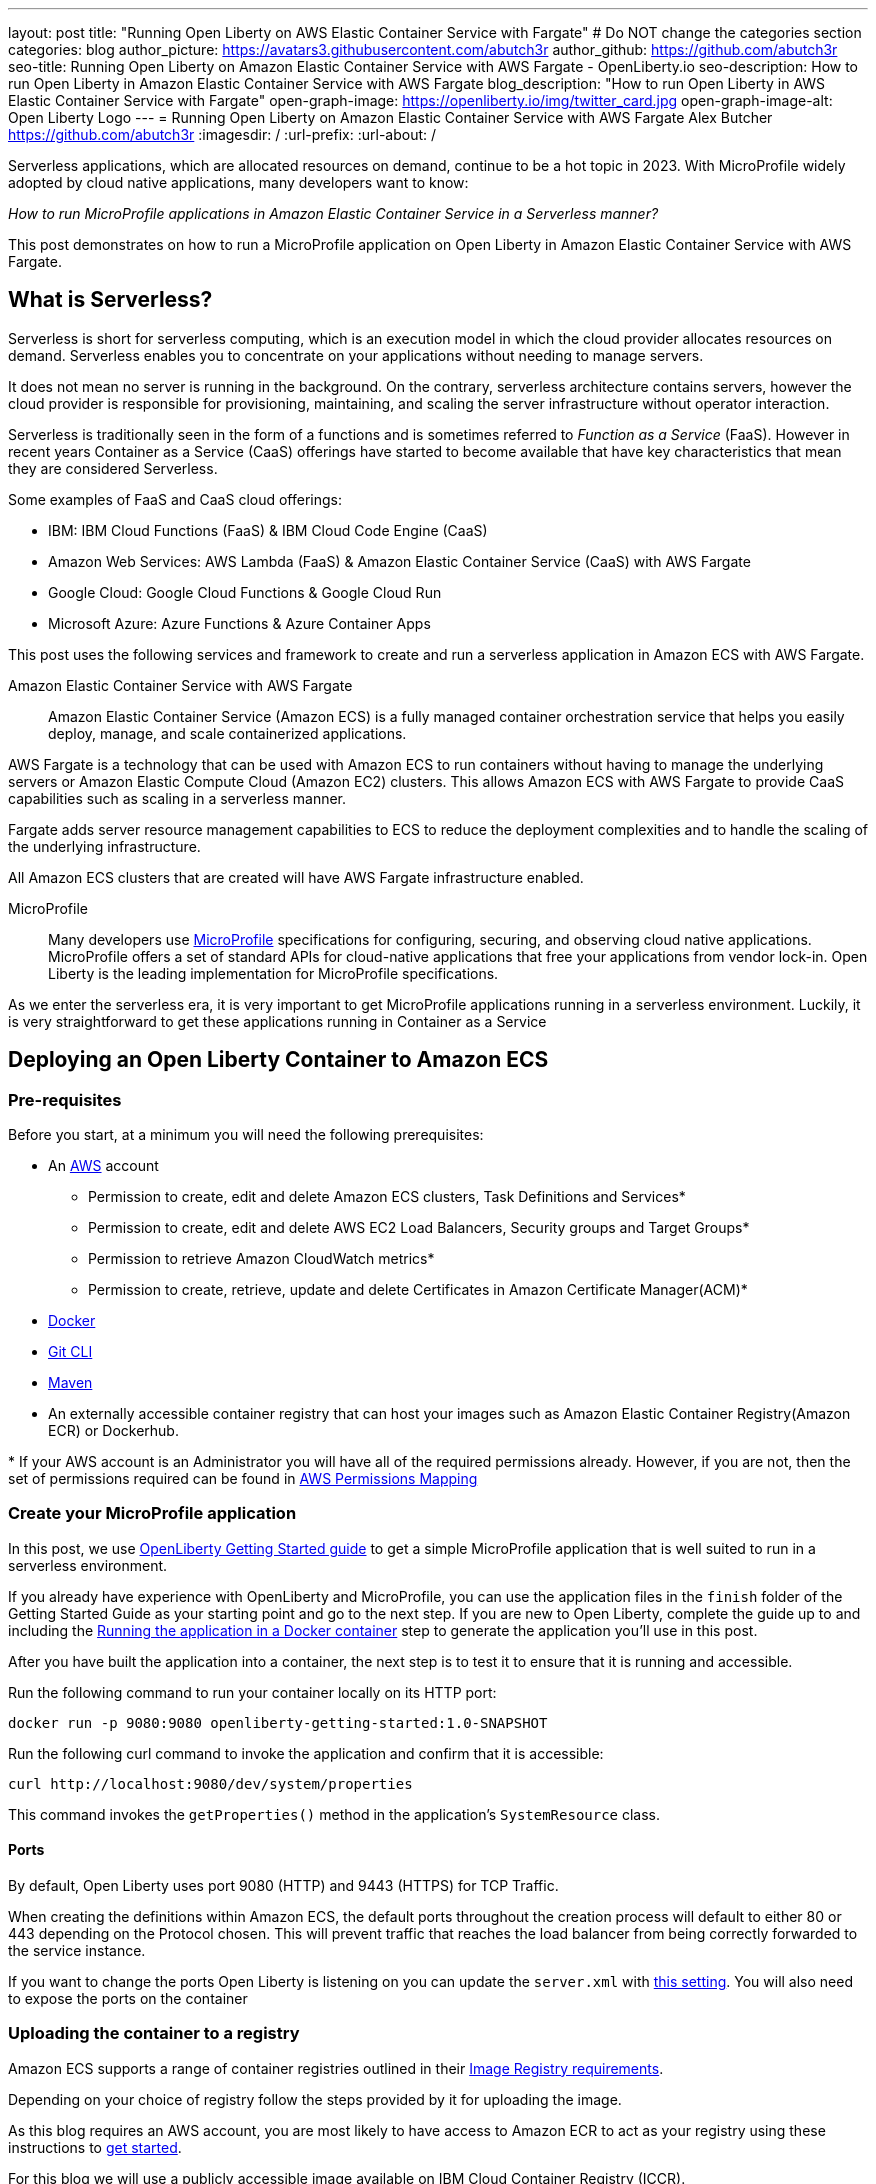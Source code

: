 ---
layout: post
title: "Running Open Liberty on AWS Elastic Container Service with Fargate"
# Do NOT change the categories section
categories: blog
author_picture: https://avatars3.githubusercontent.com/abutch3r
author_github: https://github.com/abutch3r
seo-title: Running Open Liberty on Amazon Elastic Container Service with AWS Fargate - OpenLiberty.io
seo-description: How to run Open Liberty in Amazon Elastic Container Service with AWS Fargate
blog_description: "How to run Open Liberty in AWS Elastic Container Service with Fargate"
open-graph-image: https://openliberty.io/img/twitter_card.jpg
open-graph-image-alt: Open Liberty Logo
---
= Running Open Liberty on Amazon Elastic Container Service with AWS Fargate
Alex Butcher <https://github.com/abutch3r>
:imagesdir: /
:url-prefix:
:url-about: /

Serverless applications, which are allocated resources on demand, continue to be a hot topic in 2023. With MicroProfile widely adopted by cloud native applications, many developers want to know:

_How to run MicroProfile applications in Amazon Elastic Container Service in a Serverless manner?_

This post demonstrates on how to run a MicroProfile application on Open Liberty in Amazon Elastic Container Service with AWS Fargate.

== What is Serverless?
Serverless is short for serverless computing, which is an execution model in which the cloud provider allocates resources on demand. Serverless enables you to concentrate on your applications without needing to manage servers.

It does not mean no server is running in the background. On the contrary, serverless architecture contains servers, however the cloud provider is responsible for provisioning, maintaining, and scaling the server infrastructure without operator interaction.

Serverless is traditionally seen in the form of a functions and is sometimes referred to _Function as a Service_ (FaaS). However in recent years Container as a Service (CaaS) offerings have started to become available that have key characteristics that mean they are considered Serverless.

Some examples of FaaS and CaaS cloud offerings:

*	IBM: IBM Cloud Functions (FaaS) & IBM Cloud Code Engine (CaaS)
*	Amazon Web Services: AWS Lambda (FaaS) & Amazon Elastic Container Service (CaaS) with AWS Fargate
*	Google Cloud: Google Cloud Functions & Google Cloud Run
*	Microsoft Azure: Azure Functions & Azure Container Apps

This post uses the following services and framework to create and run a serverless application in Amazon ECS with AWS Fargate.

Amazon Elastic Container Service with AWS Fargate::

Amazon Elastic Container Service (Amazon ECS) is a fully managed container orchestration service that helps you easily deploy, manage, and scale containerized applications.

AWS Fargate is a technology that can be used with Amazon ECS to run containers without having to manage the underlying servers or Amazon Elastic Compute Cloud (Amazon EC2) clusters. This allows Amazon ECS with AWS Fargate to provide CaaS capabilities such as scaling in a serverless manner.

Fargate adds server resource management capabilities to ECS to reduce the deployment complexities and to handle the scaling of the underlying infrastructure.

All Amazon ECS clusters that are created will have AWS Fargate infrastructure enabled.

MicroProfile::

Many developers use https://microprofile.io[MicroProfile] specifications for configuring, securing, and observing cloud native applications. MicroProfile offers a set of standard APIs for cloud-native applications that free your applications from vendor lock-in. Open Liberty is the leading implementation for MicroProfile specifications.

As we enter the serverless era, it is very important to get MicroProfile applications running in a serverless environment. Luckily, it is very straightforward to get these applications running in Container as a Service

== Deploying an Open Liberty Container to Amazon ECS

=== Pre-requisites
Before you start, at a minimum you will need the following prerequisites:

* An https://aws.amazon.com/[AWS] account
** Permission to create, edit and delete Amazon ECS clusters, Task Definitions and Services*
** Permission to create, edit and delete AWS EC2 Load Balancers, Security groups and Target Groups*
** Permission to retrieve Amazon CloudWatch metrics*
** Permission to create, retrieve, update and delete Certificates in Amazon Certificate Manager(ACM)*
* https://www.docker.com/[Docker]
* https://git-scm.com/book/en/v2/Getting-Started-The-Command-Line[Git CLI]
* https://maven.apache.org/[Maven]
* An externally accessible container registry that can host your images such as Amazon Elastic Container Registry(Amazon ECR) or Dockerhub.

&#42; If your AWS account is an Administrator you will have all of the required permissions already. However, if you are not, then the set of permissions required can be found in <<AWS_Permissions, AWS Permissions Mapping>>

=== Create your MicroProfile application
In this post, we use https://openliberty.io/guides/getting-started.html[OpenLiberty Getting Started guide] to get a simple MicroProfile application that is well suited to run in a serverless environment.

If you already have experience with OpenLiberty and MicroProfile, you can use the application files in the `finish` folder of the Getting Started Guide as your starting point and go to the next step. If you are new to Open Liberty, complete the guide up to and including the https://openliberty.io/guides/getting-started.html#running-the-application-in-a-docker-container[Running the application in a Docker container] step to generate the application you'll use in this post.

After you have built the application into a container, the next step is to  test it to ensure that it is running and accessible.

Run the following command to run your container locally on its HTTP port:

[source]
----
docker run -p 9080:9080 openliberty-getting-started:1.0-SNAPSHOT
----

Run the following curl command to invoke the application and confirm that it is accessible:

[source]
----
curl http://localhost:9080/dev/system/properties
----
This command invokes the `getProperties()` method in the application's `SystemResource` class.

==== Ports
By default, Open Liberty uses port 9080 (HTTP) and 9443 (HTTPS) for TCP Traffic.

When creating the definitions within Amazon ECS, the default ports throughout the creation process will default to either 80 or 443 depending on the Protocol chosen. This will prevent traffic that reaches the load balancer from being correctly forwarded to the service instance.

If you want to change the ports Open Liberty is listening on you can update the `server.xml` with https://openliberty.io/docs/latest/reference/default-port-numbers.html[this setting].
You will also need to expose the ports on the container

=== Uploading the container to a registry
Amazon ECS supports a range of container registries outlined in their https://docs.aws.amazon.com/AmazonECS/latest/developerguide/task_definition_parameters.html#container_definition_image[Image Registry requirements].

Depending on your choice of registry follow the steps provided by it for uploading the image.

As this blog requires an AWS account, you are most likely to have access to Amazon ECR to act as your registry using these instructions to https://docs.aws.amazon.com/AmazonECR/latest/userguide/getting-started-console.html[get started].

For this blog we will use a publicly accessible image available on IBM Cloud Container Registry (ICCR).

=== Creating your Amazon ECS Cluster
To create your Amazon ECS cluster follow step 1. in https://docs.aws.amazon.com/AmazonECS/latest/developerguide/getting-started-fargate.html[Getting started with the console using Linux containers on AWS Fargate].

=== Creating your Task Definition
Amazon ECS runs either Services or Jobs that are defined as https://docs.aws.amazon.com/AmazonECS/latest/developerguide/task_definitions.html[Task Definitions] that outline the base runtime configuration for the task:

* Container Image URL
* CPU & Memory
* Port Mappings
* Compatibilities

These pieces of configuration when run in a Fargate environment cannot be overridden, so for example the same resource requirements would be applied for both running in a development cluster to a prod cluster if they use the same definition and revision.

In this blog, we will use an image based on the output from https://openliberty.io/guides/getting-started.html[Open Liberty Getting Started Guide] that has been uploaded to a non-AWS public image repository. The image exposes ports 9080 (HTTP) and 9443 (HTTPS).

Creating Task definition using JSON::

Example Open Liberty Task Definition

[source]
----
{
    "family": "ol-getting-started-blog",
    "containerDefinitions": [
        {
            "name": "open-liberty-getting-started",
            "image": "icr.io/appcafe/open-liberty/samples/getting-started",
            "cpu": 256,
            "memory": 512,
            "portMappings": [
                {
                    "name": "liberty-getting-started-9080-tcp",
                    "containerPort": 9080,
                    "hostPort": 9080,
                    "protocol": "tcp",
                    "appProtocol": "http"
                },
                {
                    "name": "liberty-getting-started-9443-tcp",
                    "containerPort": 9443,
                    "hostPort": 9443,
                    "protocol": "tcp",
                    "appProtocol": "http"
                }
            ],
            "essential": true,
            "environment": [],
            "environmentFiles": [],
            "mountPoints": [],
            "volumesFrom": [],
            "logConfiguration": {
                "logDriver": "awslogs",
                "options": {
                    "awslogs-create-group": "true",
                    "awslogs-group": "/ecs/ol-getting-started-demo",
                    "awslogs-region": "us-east-1",
                    "awslogs-stream-prefix": "ecs"
                }
            }
        }
    ],
    "executionRoleArn": "",
    "networkMode": "awsvpc",
    "requiresCompatibilities": [
        "FARGATE"
    ],
    "cpu": "512",
    "memory": "1024",
    "runtimePlatform": {
        "cpuArchitecture": "X86_64",
        "operatingSystemFamily": "LINUX"
    }
}
----
You can view the full list of parameters from the https://docs.aws.amazon.com/AmazonECS/latest/developerguide/task_definition_parameters.html[Task Definitions Parameters].

To apply the above example task definition to create a new Task definition follow Step 2. in https://docs.aws.amazon.com/AmazonECS/latest/developerguide/getting-started-fargate.html[Getting started with the console using Linux containers on AWS Fargate].

Creating Open Liberty Task Definition via the AWS Console UI::

. Choose Create new Task Definition
. Supply a Task definition family name, for example `ol-getting-started-blog`
. For `Container - 1` - `Container details`
.. Name for the container, for example `open-liberty-getting-started`
.. supply the Image URI, `icr.io/appcafe/open-liberty/samples/getting-started`
. For `Container - 1` - `Port Mappings`*
.. Change the existing port mapping from `80` to `9080`
.. Add more port Mappings
... Set port to `9443`
... Set protocol to `HTTP`
. Click `Next`
. Update Task size**
.. Set CPU to `.5 VPC`
.. Set Memory to `1 GB`
. Click `Next`
. Review the Task definition parameters
. Click `Create`

&#42; The App protocol in the port mapping refers to the network transport protocol that is to be used: `HTTP`/`HTTP2`/`GRPC`, not the application layer protocol, so both HTTP and HTTPS fall under both HTTP and HTTP2 categories. Depending on the version of the Servlet feature is being used you can by following https://www.ibm.com/docs/en/was-liberty/base?topic=SSEQTP_liberty/com.ibm.websphere.wlp.zseries.doc/ae/cwlp_servlet40_http2.htm[these steps] to change the default protocol. For this blog, HTTP/1.1 is being used, so HTTP is the selected value

&#42;&#42; As we have a single container in the task definition, we do not need to supply the Container size as this is taken from the Task size.

// [.img_border_light]
image::/img/blog/amazon-ecs-openliberty-task-definition.png[Amazon ECS Open Liberty Task Definition ,width=70%,align="center"]
// [.img_border_light]
image::/img/blog/amazon-ecs-openliberty-task-definition-environment.png[Amazon ECS Open Liberty Task Definition environment,width=70%,align="center"]

It is possible to update the task definition to change the majority of parameters here. This will create a new revision that can be used by your Service, however a new revision will not be automatically picked up by your service definition, so if you change the image tag to point to a new version, a new revision will be required and also need applying to the service definition.

=== Configuring the Network
While we are using Amazon ECS to host our runtime, to get requests to a running instance of our container requires the creation of networking components that come under AWS EC2.

These artifacts can be created during the Amazon ECS Service creation steps. However, issues have been encountered when creating everything via the Amazon ECS Service creation wizard that could not be fixed by updating the created artifacts.

All steps will start from: https://us-east-1.console.aws.amazon.com/ec2/home - this will redirect to the last AWS Region you were in.

For this blog the default Virtual Private Cloud(VPC) should be sufficient and for the configuration we will use HTTP as the chosen protocol

The following AWS EC2 artifacts will be created
* Security Group
* Target Group
* Application Load Balancer(ALB)

Security Group::
The Security Group defines the inbound and outbound network rules applied to a Load Balancer.

For this blog we only need to concern ourselves with the Inbound Rules that will be applied to the load balancer

.Create AWS EC2 Security Group
. In the AWS EC2 Menu - Select `Security Groups` under `Network & Security`
. Create security group
. Provide a name for the new security group e.g. ol-security-group
. Provide a description if needed
. Click `Add Rule` and for each of following sets, update the following values to match
.. HTTP - IPv4
... Type = `HTTP`
... Source = `Anywhere-IPv4`
.. HTTP - IPv6
... Type = `HTTP`
... Source = `Anywhere-IPv6`
. `Create security group`

.For HTTPs traffic the following rules would be applied
.. HTTPS - IPv4
... Type = `HTTPS`
... Source = `Anywhere-IPv4`
.. HTTPS - IPv6
... Type = `HTTPS`
... Source = `Anywhere-IPv6`

.If you want to expose Open Liberty on its default Ports
.. HTTP - IPv4
... Type = `Custom TCP`
... Port = `9080`
... Source = `Anywhere-IPv4`
.. HTTP - IPv6
... Type = `Custom TCP`
... Port = `9080`
... Source = `Anywhere-IPv6`
.. HTTPS - IPv4
... Type = `Custom TCP`
... Port = `9443`
... Source = `Anywhere-IPv4`
.. HTTPS - IPv6
... Type = `Custom TCP`
... Port = `9443`
... Source = `Anywhere-IPv6`

image::/img/blog/amazon-ec2-security-group-port-mapping.png[Amazon EC2 Security Group Port Mapping ,width=70%,align="center"]

Target Group::
Target Groups are similar to a Kubernetes Service, in that define the port mapping between the Load Balancer and the target. However unlike a Kubernetes Service you only define the Target port, not the source port. The Source port is provided by the ALB via its Listeners.

Each Target Group has a single port unlike a service and can only be used by one ALB. However, a ALB can map to many target groups.

.To create the Target Group
. In the AWS EC2 Menu - Select `Target Groups` under `Load Balancing`
. Create target group
. Select IP Address*
. Provide a name for the target group e.g. `ol-http-target-group`
. Change the port to `9080`
. Set the VPC, unless your organization has one that needs to be used, use the default
. Update the Health check path to `/health` - the Open Liberty Server provides this endpoint via MicroProfile Health and is a suitable check for health and readiness of the container.
. Expand `Advanced health check settings`
.. Increase the `Unhealthy threshold` to `5`**
. Click `Next`
. Select `Add an Application Load Balancer later`
. Click `Create`

&#42; While we are going to associate the target group with an ALB, as we the task definition uses the `awsvpc` network mode we need to use `IP Address` - this also allows for the setting of the protocol to something other then TCP.

&#42;&#42; Given we are given a significant amount of, in particular CPU resource (.5 CPU) then it can take some time for Liberty to reach a healthy state and while it can start to process traffic, it is possible that the Target group health checks will fail ahead of a ready state and cause the container to enter a restart loop as it is effectively starved of resources. Instead of updating the threshold an increase in the `interval` can be

Application Load Balancer::
For our application the best type of load balancer to use is an Application Load Balancer(ALB) as we are primarily concerned with either HTTP or HTTPS traffic and do not have the requirements to need the Network Load Balancer.

.To create the Application Load Balancer
. In the AWS EC2 Menu - Select `Load Balancers` under `Load Balancing`
. Under `Application Load Balancer`, click `Create`
. Provide a name for the Load Balancer e.g. ol-app-load-balancer`
. Leave scheme as `Internet-facing` as this will allow us to access to application
. For Network settings
.. Set VPC to the default
.. Select the Availability zone mappings - given the nature of this work, we would recommend selecting two
. Under Security Groups
.. Remove the default Security Group
.. Select the one you created earlier
. Under Listeners
.. Set the Target Group to one you created earlier
. Click `Create load balancer`

We have now created all the required supporting AWS artifacts so we can now create the Amazon ECS Service

You can see more creation options in https://docs.aws.amazon.com/AmazonECS/latest/developerguide/create-application-load-balancer.html[Amazon ECS Load Balancer documentation]

=== Create your Amazon ECS Service
The Amazon ECS supports two types of runtime definitions, Service and Tasks. Tasks are targeted for batch type workloads and typically don't have  while Services are suited to web applications. As such we will create a Service.

.To Create the Service
. Go to the Amazon ECS Service
. Go to `Clusters`
. Select the Cluster you created earlier
. Under the Services Tab, click `Create`
. Under `Environment`
.. Update Compute Options from `Capacity provider strategy` to `Launch Type`
.. Ensure Launch type is `Fargate`
. Under `Deployment Configuration`
.. For Family, set to the Task Definition created earlier
.. Ensure Revision is latest
.. Provide the service a name e.g. ol-getting-started-service-1
.. Set the desired count to `0`*
. Under `Networking`
. Under `Load Balancing`
.. Set `Load balancer type` to `Application Load Balancer`
.. Select `Use an existing load balancer`
.. Select the ALB created earlier
.. Ensure the mapping is to the HTTP port for the Task Definition
.. Select use an existing Listener
... Select the Listener for Port 80
.. Select `Use an existing target group`
.. Select the Target group created earlier
. Click `Create`

&#42; To reduce cost, by setting count to 0, we will not start a container as part of the creation stage. when we are ready, then will be put back to `1` to start the container

=== Manually Scaling the service
Having created the service with 0 running tasks, it is now time to start running it.

.Scaling the service
. Within the ECS Service, go to your Cluster
. Select your service
. Click `Update service`
. Update the `Desired task` number to `1`

=== Making requests to our service
With the service started we can now start to use it.

The first step is to get the DNS name for the Load Balancer. We can get the DNS name for the load balancer either from the load balancer itself or from the target Service.

.Obtaining the DNS name from your Load Balancer
. Go to the EC2 Service
. Select `Load Balancers` under `Load Balancing`
` Copy the address from the `DNS name` column

.Obtaining the DNS name of your Load Balancer from the Service
. Go to your cluster
. Select your Service
. Go to the Networking tab
. Either copy or click `open address`

As we used the Open Liberty `getting-started` image, the application and in particular the web front end is hosted on the root (`/`) of the server. So we can take the copied URL and insert in our browser's address bar to get the application page. The application page will then call the RESTful endpoints in the application to get us the server details, such as its health, config and metrics.

image::/img/blog/amazon_ecs_hosted_page.png[Amazon ECS Open Liberty Application Web Page, width=70%,align="center"]

=== Monitoring our service

With the Service started, we can start to monitor it using the provided AWS tooling.

==== CPU and Memory usage

Within the service definition we can see a level of CPU and memory usage

image::/img/blog/amazon_ecs_service_health.png[Amazon ECS Service health ,width=70%,align="center"]

==== Logs

Amazon ECS captures the log information from the instances and provides them in the `Logs` tab within the Service.

Each log line is an individual row within the list that is produced within the tab allowing for easier filtering and searching of events and are recoverable post pod termination.

If you have multiple instances of the container running then all of the messages will appear in the table together, though will state which instance they came from. You can review logs of individual instances by clicking on the links.

=== Scaling your application via auto-scaling policies
Manually scaling is ok for testing, but in production we want the environment to use performance indicators to make scaling decisions for us.

Scaling policies can be applied and adjusted after the Service has been created. The policy that you use should best reflect the expected bottlenecks of your application. If your application handles complex workloads the CPU or Memory. It is possible to define more than one scaling policy per service

The policy allows you to define:

* Number of tasks (instances of your application)
    * Minimum number (>=0 &amp; \<= desired tasks)
    * Maximum number (>=0)
* Scaling metric
** Percentage of CPU
** Percentage of Memory
** Number of ALB Requests over a period of time
* Threshold relative to the metric
* Scale in and out periods

The metrics use CloudWatch data and associated "alarms" to trigger automated scale out actions and reviews them based on the periods set to.

The minimum number of tasks can be set to 0, however as Amazon ECS cannot scale up from 0, then the value in setting the minimum to 0 is limited unless you are completely stopping the service.

For Open Liberty, all 3 scaling metrics can be used. The decision as to which as metric to use relates to the nature of the application that has been deployed on to Open Liberty. If you have requests that are CPU heavy, then CPU based alarms would be the recommendation, however if you have high volume, but low CPU requests then ALB requests* might be a better fit.

ECS Scaling policies are split into 2 alarms:

* Scaling out
* Scaling in

The first alarm is the primary one that we set and AWS will provide a metric definition for scaling in that is matched to the scaling out definition, Though both can be adjusted independently of the Service definition.

The alarms gather CloudWatch data based on their metric over time, this is to try and prevent accidental scaling events of both out and in. If an instance were to experience a short high load period, then when compared to corresponding data points, where we are at typical workload then the alarm is not triggered and we don't spin up unneeded instances. For scaling in, this is the reverse in that we don't ideally want to terminate instances that might be handling workload

Given for this blog, we have given our instances a very small amount of memory and CPU, it is best that we use ALB as our scaling metric as it is either to easy to scale on CPU given we can easily hit high CPU values without any significant workload or to hard to do so based on memory.

To create an ALB request Scaling policy, we shall edit our instance:

. Go to your cluster
. Select your Service
. Select `Update service`
. Set the `Desired tasks` to `1`
. Expand `Service auto scaling`
. Set the minimum to `1`
. Set the maximum to `2`
. Click `+ Add scaling policy`
. Give your policy a name e.g. `mp-sp`
. Set the `ECS service metric` to `ALBRequestCountPerTarget`
. Set the Target value to `2`
. Set `Scale out cooldown period` to `30`
. Set `Scale in cooldown period` to `30`
. Click Update

The target value is set to a very low value so that it is easier to cause a scaling out alarm to trigger and create new instances. This value should be scoped to the requirements of the application and also that the amount of other resources provided are capable of handling that type of workload.

image::../img/blog/amazon_ecs_scaling_policy.png[Amazon ECS scaling policy, width=70%,align="center"]

Having created our policy we can now try to cause the alarm to trigger and cause our service to increase the number of instances available.
As we are looking at requests against the ALB, we just need to invoke our applications URL to generate some traffic.

Given that it requires 3 datapoints above our target in a given period, we just need to invoke

image::/img/blog/amazon_ecs_scaled_instances.png[Amazon ECS scaled out service, width=70%,align="center"]

==== Using CloudWatch Metrics

For further information about Amazon ECS scaling policies you can find additional information https://docs.aws.amazon.com/AmazonECS/latest/developerguide/service-autoscaling-targettracking.html?icmpid=docs_ecs_hp-deploy-failure-detection[here].

=== Clean up
As a number of key components such as the ALB or Service were created separately from the main Amazon ECS service. Then the deletion of the Amazon ECS service will not delete all of these associated components. As such they will need to be individually deleted.

As a reminder of what we have created that will need to be deleted if not going to be used again:

.Amazon EC2
* Application Load Balancer
* Target Group
* Security Group

.Amazon Certificate Manager
* Certificate used by the ALB

.Amazon ECS
* Service
* Cluster
* Task Definition

.Amazon ECR
* Container Image

As the default VPC was used, then it cannot be deleted. If one was created for the purposes of following this blog, then it should be deleted.

=== Key Considerations
While Amazon ECS with Fargate running services does provide a highly scalable serverless architecture it does have some limitations compared to other offerings such as IBM Cloud Code Engine(ICCE) or Azure Container Apps. Primarily no support for Scale to 0. For any Web Application based service at best you can achieve Scale to 1.


== Appendices

=== AWS Permission Mapping [[AWS_Permissions]]
If you are not the owner or an administrator of the Account you will find that to complete the above a significant number of permissions are required.

Some of these are not directory used, however if not granted can cause in particular UI errors at key stages preventing the completing of certain steps. In particular IAM certificate and ACM  permissions are needed for HTTPS

.Amazon ECS & AWS EC2
https://docs.aws.amazon.com/AmazonECS/latest/developerguide/security-iam-awsmanpol.html#security-iam-awsmanpol-AmazonECS_FullAccess[Amazon ECS & AWS EC2 Full Access Permissions] cover the majority of permissions for standard creation and deletion and also includes Amazon CloudWatch.

.Amazon CloudWatch
To get Metrics data for use with alarms
[source]
----
CloudWatch:getMetricsdata
----

To view logs for individual instances - this is only required if looking at individual task instances
[source]
----
logs:GetLogEvents
----

.Amazon Certificate Manager
https://docs.aws.amazon.com/acm/latest/userguide/authen-apipermissions.html[Amazon Certificate Manager Permissions]

Neither of the standard ACM policies generally meet our requirements, however if you do have certs provided for you, the Read Only policy should be sufficient, but if uploading your own certificates or looking to request certificates then the following list should provide the needed permissions.

[source]
----
"acm-pca:ListCertificateAuthorities",
"acm:DescribeCertificate",
"acm:ListCertificates",
"acm:GetCertificate",
"acm:ListTagsForCertificate",
"acm:GetAccountConfiguration",
"acm:ImportCertificate",
"acm:RequestCertificate",
"acm:DeleteCertificate",
----

Identity Access Management
The following permission is required when dealing with assigning Application Load Balancer certificates within the AWS Console. Without it, the list of certificates will not be populated even if you have the right ACM permissions.

[source]
```
iam:ListServerCertificates
```

.Amazon Elastic Container Registry
https://docs.aws.amazon.com/AmazonECR/latest/userguide/security-iam-awsmanpol.html[Amazon ECR permission guide] covers a range of possibilities. Our requirement is the abilitity to push and retrieve images, as such the `AmazonEC2ContainerRegistryPowerUser` policy provides almost all the required permissions.

The only missing permission is the ability to delete images which is provided under the following action:
[source]
```
ecr:BatchDeleteImage
```

If you are not using Amazon ECR then these permissions are not required.

== Additional Resources
 * https://aws.amazon.com/ecs/[Amazon Elastic Container Service]
 * https://aws.amazon.com/fargate/[AWS Fargate]

 * https://docs.aws.amazon.com/AmazonECS/latest/developerguide/task_definitions.html[Amazon ECS Task Definitions]
 * https://docs.aws.amazon.com/AmazonECS/latest/bestpracticesguide/intro.html[Amazon ECS Best Practices]
 * https://aws.permissions.cloud/[AWS Permissions]